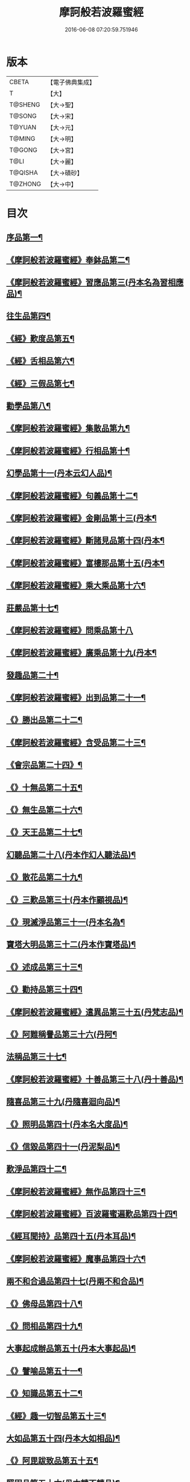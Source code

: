 #+TITLE: 摩訶般若波羅蜜經 
#+DATE: 2016-06-08 07:20:59.751946

* 版本
 |     CBETA|【電子佛典集成】|
 |         T|【大】     |
 |   T@SHENG|【大→聖】   |
 |    T@SONG|【大→宋】   |
 |    T@YUAN|【大→元】   |
 |    T@MING|【大→明】   |
 |    T@GONG|【大→宮】   |
 |      T@LI|【大→麗】   |
 |   T@QISHA|【大→磧砂】  |
 |   T@ZHONG|【大→中】   |

* 目次
** [[file:KR6c0004_001.txt::001-0217a6][序品第一¶]]
** [[file:KR6c0004_001.txt::001-0221a22][《摩訶般若波羅蜜經》奉鉢品第二¶]]
** [[file:KR6c0004_001.txt::001-0221c12][《摩訶般若波羅蜜經》習應品第三(丹本名為習相應品)¶]]
** [[file:KR6c0004_002.txt::002-0225a24][往生品第四¶]]
** [[file:KR6c0004_002.txt::002-0229c6][《經》歎度品第五¶]]
** [[file:KR6c0004_002.txt::002-0230a20][《經》舌相品第六¶]]
** [[file:KR6c0004_002.txt::002-0230b22][《經》三假品第七¶]]
** [[file:KR6c0004_003.txt::003-0232c21][勸學品第八¶]]
** [[file:KR6c0004_003.txt::003-0234a23][《摩訶般若波羅蜜經》集散品第九¶]]
** [[file:KR6c0004_003.txt::003-0237a7][《摩訶般若波羅蜜經》行相品第十¶]]
** [[file:KR6c0004_004.txt::004-0239b15][幻學品第十一(丹本云幻人品)¶]]
** [[file:KR6c0004_004.txt::004-0241c11][《摩訶般若波羅蜜經》句義品第十二¶]]
** [[file:KR6c0004_004.txt::004-0243b10][《摩訶般若波羅蜜經》金剛品第十三(丹本¶]]
** [[file:KR6c0004_004.txt::004-0244a19][《摩訶般若波羅蜜經》斷諸見品第十四(丹本¶]]
** [[file:KR6c0004_004.txt::004-0244c18][《摩訶般若波羅蜜經》富樓那品第十五(丹本¶]]
** [[file:KR6c0004_004.txt::004-0247a20][《摩訶般若波羅蜜經》乘大乘品第十六¶]]
** [[file:KR6c0004_005.txt::005-0247c12][莊嚴品第十七¶]]
** [[file:KR6c0004_005.txt::005-0249c29][《摩訶般若波羅蜜經》問乘品第十八]]
** [[file:KR6c0004_005.txt::005-0253b18][《摩訶般若波羅蜜經》廣乘品第十九(丹本¶]]
** [[file:KR6c0004_006.txt::006-0256c5][發趣品第二十¶]]
** [[file:KR6c0004_006.txt::006-0259c17][《摩訶般若波羅蜜經》出到品第二十一¶]]
** [[file:KR6c0004_006.txt::006-0261a18][《》勝出品第二十二¶]]
** [[file:KR6c0004_006.txt::006-0262c5][《摩訶般若波羅蜜經》含受品第二十三¶]]
** [[file:KR6c0004_007.txt::007-0266c5][《會宗品第二十四》¶]]
** [[file:KR6c0004_007.txt::007-0267a20][《》十無品第二十五¶]]
** [[file:KR6c0004_007.txt::007-0270b18][《》無生品第二十六¶]]
** [[file:KR6c0004_007.txt::007-0273b5][《》天王品第二十七¶]]
** [[file:KR6c0004_008.txt::008-0276a17][幻聽品第二十八(丹本作幻人聽法品)¶]]
** [[file:KR6c0004_008.txt::008-0277a6][《》散花品第二十九¶]]
** [[file:KR6c0004_008.txt::008-0279b25][《》三歎品第三十(丹本作顧視品)¶]]
** [[file:KR6c0004_008.txt::008-0280c16][《》現滅淨品第三十一(丹本名為¶]]
** [[file:KR6c0004_009.txt::009-0283a21][寶塔大明品第三十二(丹本作寶塔品)¶]]
** [[file:KR6c0004_009.txt::009-0285c24][《》述成品第三十三¶]]
** [[file:KR6c0004_009.txt::009-0286a26][《》勸持品第三十四¶]]
** [[file:KR6c0004_009.txt::009-0287a27][《摩訶般若波羅蜜經》遣異品第三十五(丹梵志品)¶]]
** [[file:KR6c0004_009.txt::009-0288a15][《》阿難稱譽品第三十六(丹阿¶]]
** [[file:KR6c0004_010.txt::010-0290b9][法稱品第三十七¶]]
** [[file:KR6c0004_010.txt::010-0293c17][《摩訶般若波羅蜜經》十善品第三十八(丹十善品)¶]]
** [[file:KR6c0004_011.txt::011-0297b20][隨喜品第三十九(丹隨喜迴向品)¶]]
** [[file:KR6c0004_011.txt::011-0302a18][《》照明品第四十(丹本名大度品)¶]]
** [[file:KR6c0004_011.txt::011-0304a18][《》信毀品第四十一(丹泥梨品)¶]]
** [[file:KR6c0004_012.txt::012-0306c5][歎淨品第四十二¶]]
** [[file:KR6c0004_012.txt::012-0308b14][《摩訶般若波羅蜜經》無作品第四十三¶]]
** [[file:KR6c0004_012.txt::012-0311c15][《摩訶般若波羅蜜經》百波羅蜜遍歎品第四十四¶]]
** [[file:KR6c0004_013.txt::013-0313b5][《經耳聞持》品第四十五(丹本耳品)¶]]
** [[file:KR6c0004_013.txt::013-0318b14][《摩訶般若波羅蜜經》魔事品第四十六¶]]
** [[file:KR6c0004_014.txt::014-0320b15][兩不和合過品第四十七(丹兩不和合品)¶]]
** [[file:KR6c0004_014.txt::014-0323a23][《》佛母品第四十八¶]]
** [[file:KR6c0004_014.txt::014-0325b14][《》問相品第四十九¶]]
** [[file:KR6c0004_015.txt::015-0328a5][大事起成辦品第五十(丹本大事起品)¶]]
** [[file:KR6c0004_015.txt::015-0329c7][《》譬喻品第五十一¶]]
** [[file:KR6c0004_015.txt::015-0331b9][《》知識品第五十二¶]]
** [[file:KR6c0004_015.txt::015-0334a3][《經》趣一切智品第五十三¶]]
** [[file:KR6c0004_016.txt::016-0334c14][大如品第五十四(丹本大如相品)¶]]
** [[file:KR6c0004_016.txt::016-0339a9][《》阿毘跋致品第五十五¶]]
** [[file:KR6c0004_017.txt::017-0341b13][堅固品第五十六(丹本轉不轉品)¶]]
** [[file:KR6c0004_017.txt::017-0343c15][《》燈炷深奧品第五十七¶]]
** [[file:KR6c0004_017.txt::017-0346c29][《》夢行品第五十八¶]]
** [[file:KR6c0004_018.txt::018-0349b18][《恒伽提婆》品第五十九¶]]
** [[file:KR6c0004_018.txt::018-0350a6][《》學空不證品第六十(丹學空不證品)¶]]
** [[file:KR6c0004_018.txt::018-0351c8][《》夢中不證品第六十一¶]]
** [[file:KR6c0004_019.txt::019-0355c16][魔愁品第六十二(丹云同學品)¶]]
** [[file:KR6c0004_019.txt::019-0357a9][《摩訶般若波羅蜜經》等學品第六十三¶]]
** [[file:KR6c0004_019.txt::019-0358b17][《摩¶]]
** [[file:KR6c0004_019.txt::019-0360b10][《摩訶般若波羅蜜經》度空品第六十五¶]]
** [[file:KR6c0004_020.txt::020-0362a10][囑累品第六十六(丹囑累品)¶]]
** [[file:KR6c0004_020.txt::020-0364a29][《摩訶般若波羅蜜經》不可盡品第六十七¶]]
** [[file:KR6c0004_020.txt::020-0365a27][《摩訶般若波羅蜜經》六度相攝品第六十八¶]]
** [[file:KR6c0004_021.txt::021-0368c7][大方便品第六十九¶]]
** [[file:KR6c0004_021.txt::021-0373a10][《摩訶般若波羅蜜經》三慧品第七十¶]]
** [[file:KR6c0004_022.txt::022-0377a5][道樹品第七十一(丹種樹品)¶]]
** [[file:KR6c0004_022.txt::022-0378c20][《》菩薩行品第七十二¶]]
** [[file:KR6c0004_022.txt::022-0379c22][《》種善根品第七十三¶]]
** [[file:KR6c0004_022.txt::022-0380b21][《》遍學品第七十四¶]]
** [[file:KR6c0004_023.txt::023-0383c12][三次第行品第七十五(丹本次第行品)¶]]
** [[file:KR6c0004_023.txt::023-0386b10][《摩訶般若波羅蜜經》一念品第七十六(丹無漏行¶]]
** [[file:KR6c0004_023.txt::023-0389c29][《摩訶般若波羅蜜經》六喻品第七十七(丹夢化六度品)]]
** [[file:KR6c0004_024.txt::024-0392b12][摩訶般若波羅蜜經四攝品第七十八¶]]
** [[file:KR6c0004_024.txt::024-0398a8][《摩訶般若波羅蜜經》善達品第七十九¶]]
** [[file:KR6c0004_025.txt::025-0400c22][實際品第八十¶]]
** [[file:KR6c0004_025.txt::025-0404b3][《摩訶般若波羅蜜經》具足品第八十一(丹照明品)¶]]
** [[file:KR6c0004_026.txt::026-0407b9][淨佛國品第八十二(丹本淨佛國品)¶]]
** [[file:KR6c0004_026.txt::026-0409b14][《摩訶般若波羅蜜經》畢定品第八十三¶]]
** [[file:KR6c0004_026.txt::026-0411b15][《摩訶般若波羅蜜經》四諦品第八十四¶]]
** [[file:KR6c0004_026.txt::026-0412b18][《摩訶般若波羅蜜經》七喻品第八十五¶]]
** [[file:KR6c0004_026.txt::026-0413c11][《摩訶般若波羅蜜經》平等品第八十六¶]]
** [[file:KR6c0004_026.txt::026-0415b28][《摩訶般若波羅蜜經》如化品第八十七¶]]
** [[file:KR6c0004_027.txt::027-0416a23][常啼品第八十八¶]]
** [[file:KR6c0004_027.txt::027-0421b25][《摩訶般若波羅蜜經》曇無竭品第八十九¶]]
** [[file:KR6c0004_027.txt::027-0423c22][《摩訶般若波羅蜜經》囑累品第九十¶]]

* 卷
[[file:KR6c0004_001.txt][摩訶般若波羅蜜經 1]]
[[file:KR6c0004_002.txt][摩訶般若波羅蜜經 2]]
[[file:KR6c0004_003.txt][摩訶般若波羅蜜經 3]]
[[file:KR6c0004_004.txt][摩訶般若波羅蜜經 4]]
[[file:KR6c0004_005.txt][摩訶般若波羅蜜經 5]]
[[file:KR6c0004_006.txt][摩訶般若波羅蜜經 6]]
[[file:KR6c0004_007.txt][摩訶般若波羅蜜經 7]]
[[file:KR6c0004_008.txt][摩訶般若波羅蜜經 8]]
[[file:KR6c0004_009.txt][摩訶般若波羅蜜經 9]]
[[file:KR6c0004_010.txt][摩訶般若波羅蜜經 10]]
[[file:KR6c0004_011.txt][摩訶般若波羅蜜經 11]]
[[file:KR6c0004_012.txt][摩訶般若波羅蜜經 12]]
[[file:KR6c0004_013.txt][摩訶般若波羅蜜經 13]]
[[file:KR6c0004_014.txt][摩訶般若波羅蜜經 14]]
[[file:KR6c0004_015.txt][摩訶般若波羅蜜經 15]]
[[file:KR6c0004_016.txt][摩訶般若波羅蜜經 16]]
[[file:KR6c0004_017.txt][摩訶般若波羅蜜經 17]]
[[file:KR6c0004_018.txt][摩訶般若波羅蜜經 18]]
[[file:KR6c0004_019.txt][摩訶般若波羅蜜經 19]]
[[file:KR6c0004_020.txt][摩訶般若波羅蜜經 20]]
[[file:KR6c0004_021.txt][摩訶般若波羅蜜經 21]]
[[file:KR6c0004_022.txt][摩訶般若波羅蜜經 22]]
[[file:KR6c0004_023.txt][摩訶般若波羅蜜經 23]]
[[file:KR6c0004_024.txt][摩訶般若波羅蜜經 24]]
[[file:KR6c0004_025.txt][摩訶般若波羅蜜經 25]]
[[file:KR6c0004_026.txt][摩訶般若波羅蜜經 26]]
[[file:KR6c0004_027.txt][摩訶般若波羅蜜經 27]]

